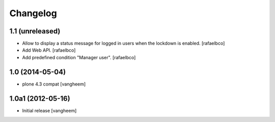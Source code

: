Changelog
=========

1.1 (unreleased)
----------------

- Allow to display a status message for logged in users when the lockdown is
  enabled.
  [rafaelbco]

- Add Web API.
  [rafaelbco]

- Add predefined condition "Manager user".
  [rafaelbco]


1.0 (2014-05-04)
----------------

- plone 4.3 compat
  [vangheem]


1.0a1 (2012-05-16)
------------------

- Initial release
  [vangheem]
